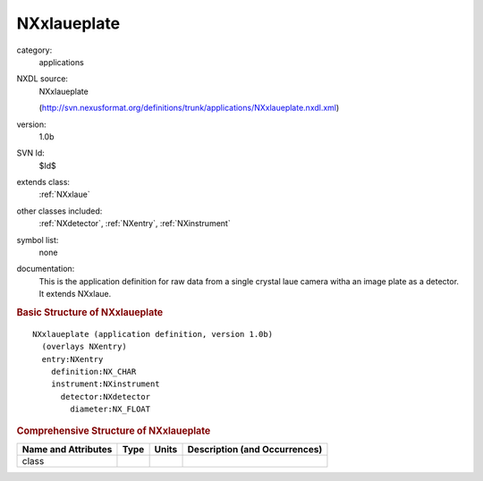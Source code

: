..  _NXxlaueplate:

############
NXxlaueplate
############

.. index::  ! . NXDL applications; NXxlaueplate

category:
    applications

NXDL source:
    NXxlaueplate
    
    (http://svn.nexusformat.org/definitions/trunk/applications/NXxlaueplate.nxdl.xml)

version:
    1.0b

SVN Id:
    $Id$

extends class:
    :ref:`NXxlaue`

other classes included:
    :ref:`NXdetector`, :ref:`NXentry`, :ref:`NXinstrument`

symbol list:
    none

documentation:
    This is the application definition for raw data from a single crystal laue
    camera witha an image plate as a detector. It extends NXxlaue.
    


.. rubric:: Basic Structure of **NXxlaueplate**

::

    NXxlaueplate (application definition, version 1.0b)
      (overlays NXentry)
      entry:NXentry
        definition:NX_CHAR
        instrument:NXinstrument
          detector:NXdetector
            diameter:NX_FLOAT
    

.. rubric:: Comprehensive Structure of **NXxlaueplate**


=====================  ========  =========  ===================================
Name and Attributes    Type      Units      Description (and Occurrences)
=====================  ========  =========  ===================================
class                  ..        ..         ..
=====================  ========  =========  ===================================
        